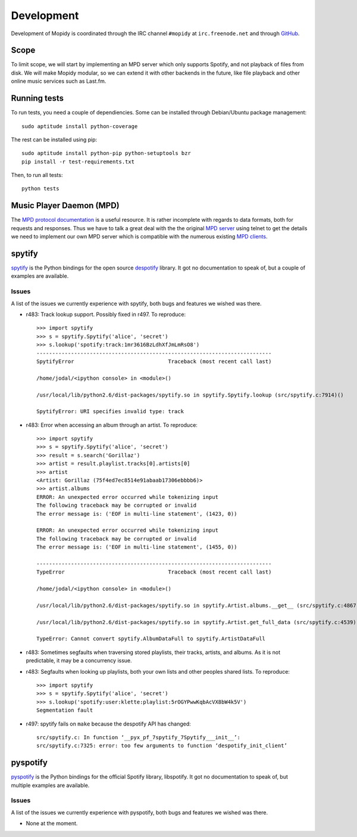 ***********
Development
***********

Development of Mopidy is coordinated through the IRC channel ``#mopidy`` at
``irc.freenode.net`` and through `GitHub <http://github.com/>`_.


Scope
=====

To limit scope, we will start by implementing an MPD server which only
supports Spotify, and not playback of files from disk. We will make Mopidy
modular, so we can extend it with other backends in the future, like file
playback and other online music services such as Last.fm.


Running tests
=============

To run tests, you need a couple of dependiencies. Some can be installed through Debian/Ubuntu package management::

    sudo aptitude install python-coverage

The rest can be installed using pip::

    sudo aptitude install python-pip python-setuptools bzr
    pip install -r test-requirements.txt

Then, to run all tests::

    python tests


Music Player Daemon (MPD)
=========================

The `MPD protocol documentation <http://www.musicpd.org/doc/protocol/>`_ is a
useful resource. It is rather incomplete with regards to data formats, both for
requests and responses. Thus we have to talk a great deal with the the original
`MPD server <http://mpd.wikia.com/>`_ using telnet to get the details we need
to implement our own MPD server which is compatible with the numerous existing
`MPD clients <http://mpd.wikia.com/wiki/Clients>`_.


spytify
=======

`spytify <http://despotify.svn.sourceforge.net/viewvc/despotify/src/bindings/python/>`_
is the Python bindings for the open source `despotify <http://despotify.se/>`_
library. It got no documentation to speak of, but a couple of examples are
available.

Issues
------

A list of the issues we currently experience with spytify, both bugs and
features we wished was there.

* r483: Track lookup support. Possibly fixed in r497. To reproduce::

    >>> import spytify
    >>> s = spytify.Spytify('alice', 'secret')
    >>> s.lookup('spotify:track:1mr3616BzLdhXfJmLmRsO8')
    ---------------------------------------------------------------------------
    SpytifyError                              Traceback (most recent call last)

    /home/jodal/<ipython console> in <module>()

    /usr/local/lib/python2.6/dist-packages/spytify.so in spytify.Spytify.lookup (src/spytify.c:7914)()

    SpytifyError: URI specifies invalid type: track

* r483: Error when accessing an album through an artist. To reproduce::

    >>> import spytify
    >>> s = spytify.Spytify('alice', 'secret')
    >>> result = s.search('Gorillaz')
    >>> artist = result.playlist.tracks[0].artists[0]
    >>> artist
    <Artist: Gorillaz (75f4ed7ec8514e91abaab17306ebbbb6)>
    >>> artist.albums
    ERROR: An unexpected error occurred while tokenizing input
    The following traceback may be corrupted or invalid
    The error message is: ('EOF in multi-line statement', (1423, 0))

    ERROR: An unexpected error occurred while tokenizing input
    The following traceback may be corrupted or invalid
    The error message is: ('EOF in multi-line statement', (1455, 0))

    ---------------------------------------------------------------------------
    TypeError                                 Traceback (most recent call last)

    /home/jodal/<ipython console> in <module>()

    /usr/local/lib/python2.6/dist-packages/spytify.so in spytify.Artist.albums.__get__ (src/spytify.c:4867)()

    /usr/local/lib/python2.6/dist-packages/spytify.so in spytify.Artist.get_full_data (src/spytify.c:4539)()

    TypeError: Cannot convert spytify.AlbumDataFull to spytify.ArtistDataFull

* r483: Sometimes segfaults when traversing stored playlists, their tracks,
  artists, and albums. As it is not predictable, it may be a concurrency issue.

* r483: Segfaults when looking up playlists, both your own lists and other
  peoples shared lists. To reproduce::

    >>> import spytify
    >>> s = spytify.Spytify('alice', 'secret')
    >>> s.lookup('spotify:user:klette:playlist:5rOGYPwwKqbAcVX8bW4k5V')
    Segmentation fault

* r497: spytify fails on ``make`` because the despotify API has changed::

    src/spytify.c: In function ‘__pyx_pf_7spytify_7Spytify___init__’:
    src/spytify.c:7325: error: too few arguments to function ‘despotify_init_client’


pyspotify
=========

`pyspotify <http://github.com/winjer/pyspotify/>`_ is the Python bindings for
the official Spotify library, libspotify. It got no documentation to speak of,
but multiple examples are available.

Issues
------

A list of the issues we currently experience with pyspotify, both bugs and
features we wished was there.

* None at the moment.
